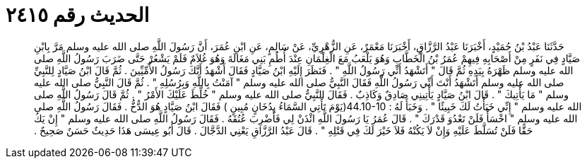 
= الحديث رقم ٢٤١٥

[quote.hadith]
حَدَّثَنَا عَبْدُ بْنُ حُمَيْدٍ، أَخْبَرَنَا عَبْدُ الرَّزَّاقِ، أَخْبَرَنَا مَعْمَرٌ، عَنِ الزُّهْرِيِّ، عَنْ سَالِمٍ، عَنِ ابْنِ عُمَرَ، أَنَّ رَسُولَ اللَّهِ صلى الله عليه وسلم مَرَّ بِابْنِ صَيَّادٍ فِي نَفَرٍ مِنْ أَصْحَابِهِ فِيهِمْ عُمَرُ بْنُ الْخَطَّابِ وَهُوَ يَلْعَبُ مَعَ الْغِلْمَانِ عِنْدَ أُطُمِ بَنِي مَغَالَةَ وَهُوَ غُلاَمٌ فَلَمْ يَشْعُرْ حَتَّى ضَرَبَ رَسُولُ اللَّهِ صلى الله عليه وسلم ظَهْرَهُ بِيَدِهِ ثُمَّ قَالَ ‏"‏ أَتَشْهَدُ أَنِّي رَسُولُ اللَّهِ ‏"‏ ‏.‏ فَنَظَرَ إِلَيْهِ ابْنُ صَيَّادٍ فَقَالَ أَشْهَدُ أَنَّكَ رَسُولُ الأُمِّيِّينَ ‏.‏ ثُمَّ قَالَ ابْنُ صَيَّادٍ لِلنَّبِيِّ صلى الله عليه وسلم أَتَشْهَدُ أَنْتَ أَنِّي رَسُولُ اللَّهِ فَقَالَ النَّبِيُّ صلى الله عليه وسلم ‏"‏ آمَنْتُ بِاللَّهِ وَبِرُسُلِهِ ‏"‏ ‏.‏ ثُمَّ قَالَ النَّبِيُّ صلى الله عليه وسلم ‏"‏ مَا يَأْتِيكَ ‏"‏ ‏.‏ قَالَ ابْنُ صَيَّادٍ يَأْتِينِي صَادِقٌ وَكَاذِبٌ ‏.‏ فَقَالَ النَّبِيُّ صلى الله عليه وسلم ‏"‏ خُلِّطَ عَلَيْكَ الأَمْرُ ‏"‏ ‏.‏ ثُمَّ قَالَ رَسُولُ اللَّهِ صلى الله عليه وسلم ‏"‏ إِنِّي خَبَأْتُ لَكَ خَبِيئًا ‏"‏ ‏.‏ وَخَبَأَ لَهُ ‏:‏ ‏44.10-10(‏يَوْمَ تَأْتِي السَّمَاءُ بِدُخَانٍ مُبِينٍ ‏)‏ فَقَالَ ابْنُ صَيَّادٍ هُوَ الدُّخُّ ‏.‏ فَقَالَ رَسُولُ اللَّهِ صلى الله عليه وسلم ‏"‏ اخْسَأْ فَلَنْ تَعْدُوَ قَدْرَكَ ‏"‏ ‏.‏ قَالَ عُمَرُ يَا رَسُولَ اللَّهِ ائْذَنْ لِي فَأَضْرِبَ عُنُقَهُ ‏.‏ فَقَالَ رَسُولُ اللَّهِ صلى الله عليه وسلم ‏"‏ إِنْ يَكُ حَقًّا فَلَنْ تُسَلَّطَ عَلَيْهِ وَإِنْ لاَ يَكُنْهُ فَلاَ خَيْرَ لَكَ فِي قَتْلِهِ ‏"‏ ‏.‏ قَالَ عَبْدُ الرَّزَّاقِ يَعْنِي الدَّجَّالَ ‏.‏ قَالَ أَبُو عِيسَى هَذَا حَدِيثٌ حَسَنٌ صَحِيحٌ ‏.‏